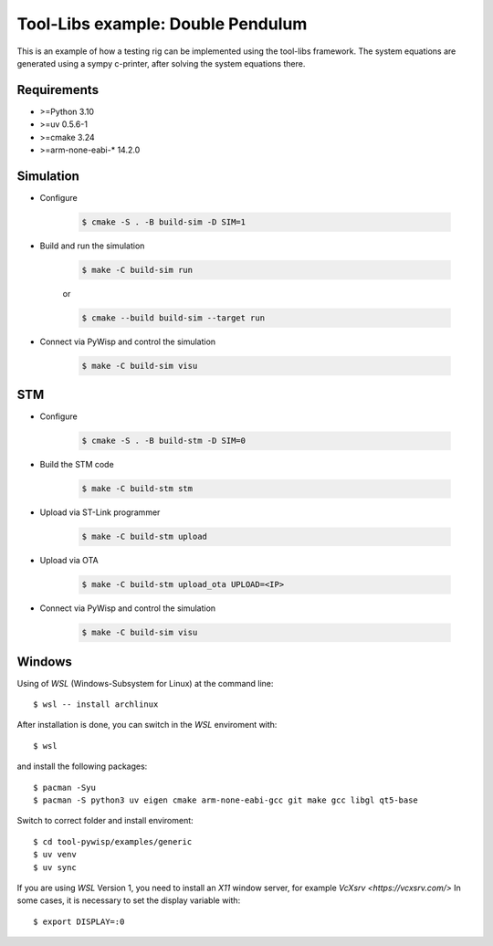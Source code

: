 Tool-Libs example: Double Pendulum
==================================

.. sphinx-marker

This is an example of how a testing rig can be implemented using the tool-libs
framework. The system equations are generated using a sympy c-printer, after
solving the system equations there.

Requirements
------------

* >=Python 3.10
* >=uv 0.5.6-1
* >=cmake 3.24
* >=arm-none-eabi-* 14.2.0

Simulation
----------

* Configure

    .. code-block:: bash

        $ cmake -S . -B build-sim -D SIM=1

* Build and run the simulation

    .. code-block:: bash

        $ make -C build-sim run

    or

    .. code-block:: bash

        $ cmake --build build-sim --target run


* Connect via PyWisp and control the simulation

    .. code-block:: bash

        $ make -C build-sim visu


STM
---

* Configure

    .. code-block:: bash

        $ cmake -S . -B build-stm -D SIM=0


* Build the STM code

    .. code-block:: bash

        $ make -C build-stm stm


* Upload via ST-Link programmer

    .. code-block:: bash

        $ make -C build-stm upload


* Upload via OTA

    .. code-block:: bash

        $ make -C build-stm upload_ota UPLOAD=<IP>


* Connect via PyWisp and control the simulation

    .. code-block:: bash

        $ make -C build-sim visu

Windows
-------

Using of `WSL` (Windows-Subsystem for Linux) at the command line::


    $ wsl -- install archlinux

After installation is done, you can switch in the `WSL` enviroment with::

    $ wsl

and install the following packages::

    $ pacman -Syu
    $ pacman -S python3 uv eigen cmake arm-none-eabi-gcc git make gcc libgl qt5-base

Switch to correct folder and install enviroment::

    $ cd tool-pywisp/examples/generic
    $ uv venv
    $ uv sync

If you are using `WSL` Version 1, you need to install an `X11` window server, for example `VcXsrv <https://vcxsrv.com/>`
In some cases, it is necessary to set the display variable with::

    $ export DISPLAY=:0
